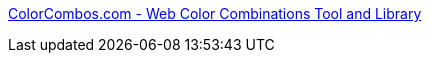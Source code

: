 :jbake-type: post
:jbake-status: published
:jbake-title: ColorCombos.com - Web Color Combinations Tool and Library
:jbake-tags: web,html,couleur,langage,css,design,_mois_avr.,_année_2005
:jbake-date: 2005-04-08
:jbake-depth: ../
:jbake-uri: shaarli/1112965938000.adoc
:jbake-source: https://nicolas-delsaux.hd.free.fr/Shaarli?searchterm=http%3A%2F%2Fwww.colorcombos.com%2Findex.html%3Fcolor0&searchtags=web+html+couleur+langage+css+design+_mois_avr.+_ann%C3%A9e_2005
:jbake-style: shaarli

http://www.colorcombos.com/index.html?color0[ColorCombos.com - Web Color Combinations Tool and Library]


